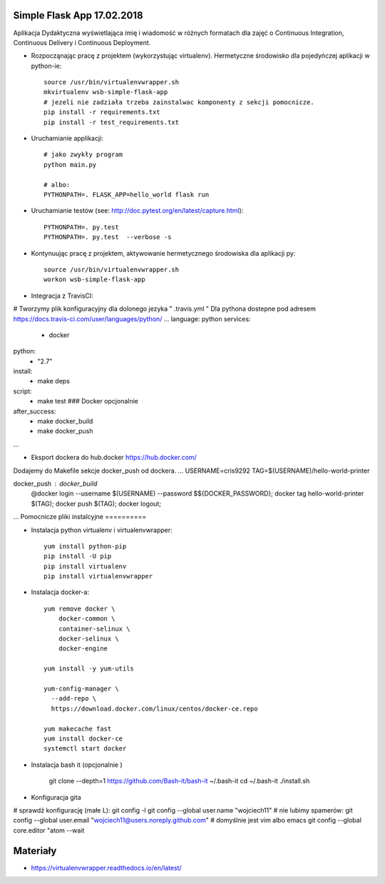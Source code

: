 Simple Flask App 17.02.2018
================

Aplikacja Dydaktyczna wyświetlająca imię i wiadomość w różnych formatach dla zajęć
o Continuous Integration, Continuous Delivery i Continuous Deployment.

- Rozpocząnając pracę z projektem (wykorzystując virtualenv). Hermetyczne środowisko dla pojedyńczej aplikacji w python-ie:

  ::

    source /usr/bin/virtualenvwrapper.sh
    mkvirtualenv wsb-simple-flask-app
    # jezeli nie zadziała trzeba zainstalwac komponenty z sekcji pomocnicze.
    pip install -r requirements.txt
    pip install -r test_requirements.txt

- Uruchamianie applikacji:

  ::

    # jako zwykły program
    python main.py

    # albo:
    PYTHONPATH=. FLASK_APP=hello_world flask run

- Uruchamianie testów (see: http://doc.pytest.org/en/latest/capture.html):

  ::

    PYTHONPATH=. py.test
    PYTHONPATH=. py.test  --verbose -s

- Kontynuując pracę z projektem, aktywowanie hermetycznego środowiska dla aplikacji py:

  ::

    source /usr/bin/virtualenvwrapper.sh
    workon wsb-simple-flask-app


- Integracja z TravisCI:

# Tworzymy plik konfiguracyjny dla dolonego jezyka  " .travis.yml "
Dla pythona dostepne pod adresem https://docs.travis-ci.com/user/languages/python/
...
language: python
services:
  - docker
python:
  - "2.7"

install:
  - make deps

script:
  - make test  ### Docker opcjonalnie

after_success:
  - make docker_build
  - make docker_push
...

- Eksport dockera do hub.docker https://hub.docker.com/

Dodajemy do Makefile sekcje docker_push od dockera.
...
USERNAME=cris9292
TAG=$(USERNAME)/hello-world-printer

docker_push : docker_build
	@docker login --username $(USERNAME) --password $${DOCKER_PASSWORD}; \
	docker tag hello-world-printer $(TAG); \
	docker push $(TAG); \
	docker logout;
...
Pomocnicze pliki instalcyjne
==========

- Instalacja python virtualenv i virtualenvwrapper:

  ::

    yum install python-pip
    pip install -U pip
    pip install virtualenv
    pip install virtualenvwrapper

- Instalacja docker-a:

  ::

    yum remove docker \
        docker-common \
        container-selinux \
        docker-selinux \
        docker-engine

    yum install -y yum-utils

    yum-config-manager \
      --add-repo \
      https://download.docker.com/linux/centos/docker-ce.repo

    yum makecache fast
    yum install docker-ce
    systemctl start docker

- Instalacja bash it (opcjonalnie )

    git clone --depth=1 https://github.com/Bash-it/bash-it ~/.bash-it
    cd ~/.bash-it
    ./install.sh

- Konfiguracja gita
# sprawdź konfigurację (małe L):
git config -l
git config --global user.name "wojciech11"
# nie lubimy spamerów:
git config --global user.email "wojciech11@users.noreply.github.com"
# domyślnie jest vim albo emacs
git config --global core.editor "atom --wait

Materiały
=========

- https://virtualenvwrapper.readthedocs.io/en/latest/

